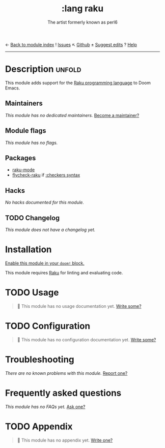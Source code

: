 ← [[doom-module-index:][Back to module index]]               ! [[doom-module-issues:::lang raku][Issues]]  ↖ [[doom-repo:tree/develop/modules/lang/raku/][Github]]  ± [[doom-suggest-edit:][Suggest edits]]  ? [[doom-help-modules:][Help]]
--------------------------------------------------------------------------------
#+TITLE:    :lang raku
#+SUBTITLE: The artist formerly known as perl6
#+CREATED:  June 05, 2020
#+SINCE:    21.12.0 (#3308)

* Description :unfold:
This module adds support for the [[https://www.raku.org/][Raku programming language]] to Doom Emacs.

** Maintainers
/This module has no dedicated maintainers./ [[doom-contrib-maintainer:][Become a maintainer?]]

** Module flags
/This module has no flags./

** Packages
- [[doom-package:][raku-mode]]
- [[doom-package:][flycheck-raku]] if [[doom-module:][:checkers syntax]]

** Hacks
/No hacks documented for this module./

** TODO Changelog
# This section will be machine generated. Don't edit it by hand.
/This module does not have a changelog yet./

* Installation
[[id:01cffea4-3329-45e2-a892-95a384ab2338][Enable this module in your ~doom!~ block.]]

This module requires [[https://www.raku.org/][Raku]] for linting and evaluating code.

* TODO Usage
#+begin_quote
 🔨 This module has no usage documentation yet. [[doom-contrib-module:][Write some?]]
#+end_quote

* TODO Configuration
#+begin_quote
 🔨 This module has no configuration documentation yet. [[doom-contrib-module:][Write some?]]
#+end_quote

* Troubleshooting
/There are no known problems with this module./ [[doom-report:][Report one?]]

* Frequently asked questions
/This module has no FAQs yet./ [[doom-suggest-faq:][Ask one?]]

* TODO Appendix
#+begin_quote
 🔨 This module has no appendix yet. [[doom-contrib-module:][Write one?]]
#+end_quote
